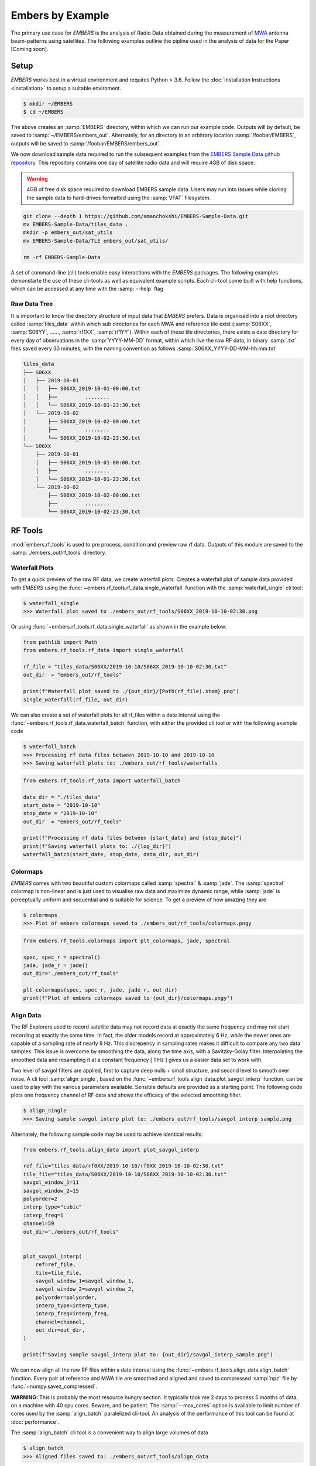 
===================
 Embers by Example
===================

The primary use case for *EMBERS* is the analysis of Radio Data obtained during the measurement of `MWA <https://www.mwatelescope.org/>`_ antenna beam-patterns
using satellites. The following examples outline the pipline used in the analysis of data for the Paper [Coming soon].

Setup
-----
*EMBERS* works best in a virtual environment and requires Python > 3.6. Follow the :doc:`Installation Instructions <installation>` to setup a suitable enviroment.

.. code-block:: console

    $ mkdir ~/EMBERS
    $ cd ~/EMBERS

The above creates an :samp:`EMBERS` directory, within which we can run our example code. Outputs will by default, be saved to :samp:`~/EMBERS/embers_out`.
Alternately, for an directory in an arbitrary location :samp:`/foobar/EMBERS`, outputs will be saved to :samp:`/foobar/EMBERS/embers_out`.

We now download sample data required to run the subsequent examples from the `EMBERS Sample Data github repository <https://github.com/amanchokshi/EMBERS-Sample-Data>`_.
This repository contains one day of satellite radio data and will require 4GB of disk space.

.. warning::
    4GB of free disk space required to download EMBERS sample data. Users may run into issues while cloning the sample data to hard-drives formatted
    using the :samp:`VFAT` filesystem.

.. code-block:: console

    git clone --depth 1 https://github.com/amanchokshi/EMBERS-Sample-Data.git
    mv EMBERS-Sample-Data/tiles_data .
    mkdir -p embers_out/sat_utils
    mv EMBERS-Sample-Data/TLE embers_out/sat_utils/

    rm -rf EMBERS-Sample-Data


A set of command-line (cli) tools enable easy interactions with the *EMBERS* packages. The following examples demonstarte the use of these cli-tools as well as
equivalent example scripts. Each cli-tool come built with help functions, which can be accessed at any time with the :samp:`--help` flag


Raw Data Tree
^^^^^^^^^^^^^
It is important to know the directory structure of input data that *EMBERS* prefers. Data is organised into a root directory called :samp:`tiles_data` within which
sub directories for each MWA and reference tile exist (:samp:`S06XX`, :samp:`S06YY`, ......, :samp:`rf1XX`, :samp:`rf1YY`). Within each of these tile directories,
there exists a date directory for every day of observations in the :samp:`YYYY-MM-DD` format, within which live the raw RF data, in binary :samp:`.txt` files
saved every 30 minutes, with the naming convention as follows :samp:`S06XX_YYYY-DD-MM-hh:mm.txt`

.. code-block:: console

    tiles_data
    ├── S06XX
    │   ├── 2019-10-01
    │   │   ├── S06XX_2019-10-01-00:00.txt
    │   │   ├──         ........
    │   │   └── S06XX_2019-10-01-23:30.txt
    │   └── 2019-10-02
    │       ├── S06XX_2019-10-02-00:00.txt
    │       ├──         ........
    │       └── S06XX_2019-10-02-23:30.txt
    └── S06XX
        ├── 2019-10-01
        │   ├── S06XX_2019-10-01-00:00.txt
        │   ├──         ........
        │   └── S06XX_2019-10-01-23:30.txt
        └── 2019-10-02
            ├── S06XX_2019-10-02-00:00.txt
            ├──         ........
            └── S06XX_2019-10-02-23:30.txt

RF Tools
--------

:mod:`embers.rf_tools` is used to pre process, condition and preview raw rf data. Outputs of this module are saved to the :samp:`./embers_out/rf_tools` directory.

Waterfall Plots
^^^^^^^^^^^^^^^
To get a quick preview of the raw RF data, we create waterfall plots. Creates a waterfall plot of sample data provided with *EMBERS* using
the :func:`~embers.rf_tools.rf_data.single_waterfall` function with the :samp:`waterfall_single` cli tool:

.. code-block:: console

    $ waterfall_single
    >>> Waterfall plot saved to ./embers_out/rf_tools/S06XX_2019-10-10-02:30.png

Or using :func:`~embers.rf_tools.rf_data.single_waterfall` as shown in the example below:

.. code-block:: python

    from pathlib import Path
    from embers.rf_tools.rf_data import single_waterfall

    rf_file = "tiles_data/S06XX/2019-10-10/S06XX_2019-10-10-02:30.txt"
    out_dir  = "embers_out/rf_tools"

    print(f"Waterfall plot saved to ./{out_dir}/{Path(rf_file).stem}.png")
    single_waterfall(rf_file, out_dir)


.. image:: _static/imgs/waterfall_sample.png
    :width: 100%
    :alt: Waterfall Plot

We can also create a set of waterfall plots for all rf_files within a date interval using the :func:`~embers.rf_tools.rf_data.waterfall_batch` function, with
either the provided cli tool or with the following example code

.. code-block:: console

    $ waterfall_batch
    >>> Processing rf data files between 2019-10-10 and 2019-10-10
    >>> Saving waterfall plots to: ./embers_out/rf_tools/waterfalls


.. code-block:: python

    from embers.rf_tools.rf_data import waterfall_batch

    data_dir = "./tiles_data"
    start_date = "2019-10-10"
    stop_date = "2019-10-10"
    out_dir  = "embers_out/rf_tools"

    print(f"Processing rf data files between {start_date} and {stop_date}")
    print(f"Saving waterfall plots to: ./{log_dir}")
    waterfall_batch(start_date, stop_date, data_dir, out_dir)


Colormaps
^^^^^^^^^
*EMBERS* comes with two beautiful custom colormaps called :samp:`spectral` & :samp:`jade`. The :samp:`spectral` colormap is non-linear and is just used to
visualise raw data and maximize dynamic range, while :samp:`jade` is perceptually uniform and sequential and is suitable for science.
To get a preview of how amazing they are

.. code-block:: console

    $ colormaps
    >>> Plot of embers colormaps saved to ./embers_out/rf_tools/colormaps.pngy

.. code-block:: python

    from embers.rf_tools.colormaps import plt_colormaps, jade, spectral

    spec, spec_r = spectral()
    jade, jade_r = jade()
    out_dir="./embers_out/rf_tools"

    plt_colormaps(spec, spec_r, jade, jade_r, out_dir)
    print(f"Plot of embers colormaps saved to {out_dir}/colormaps.pngy")

.. image:: _static/imgs/colormaps.png
    :width: 100%
    :alt: EMBERS custom colormaps


Align Data
^^^^^^^^^^

The RF Explorers used to record satellite data may not record data at exactly the same frequency and may not start recording at exactly the same time.
In fact, the older models record at approximately 6 Hz, while the newer ones are capable of a sampling rate of nearly 9 Hz. This discrepency in sampling
rates makes it difficult to compare any two data samples. This issue is overcome by smoothing the data, along the time axis, with a Savitzky-Golay filter.
Interpolating the smoothed data and resampling it at a constant frequency [ 1 Hz ] gives us a easier data set to work with.

Two level of savgol filters are applied, first to capture deep nulls + small structure, and second level to smooth over noise. A cli tool :samp:`align_single`,
based on the :func:`~embers.rf_tools.align_data.plot_savgol_interp` function,
can be used to play with the various parameters available. Sensible defaults are provided as a starting point. The following code plots one frequency channel of
RF data and shows the efficacy of the selected smoothing filter.

.. code-block:: console

    $ align_single
    >>> Saving sample savgol_interp plot to: ./embers_out/rf_tools/savgol_interp_sample.png


Alternately, the following sample code may be used to achieve identical results:

.. code-block:: python

    from embers.rf_tools.align_data import plot_savgol_interp

    ref_file="tiles_data/rf0XX/2019-10-10/rf0XX_2019-10-10-02:30.txt"
    tile_file="tiles_data/S06XX/2019-10-10/S06XX_2019-10-10-02:30.txt"
    savgol_window_1=11
    savgol_window_2=15
    polyorder=2
    interp_type="cubic"
    interp_freq=1
    channel=59
    out_dir="./embers_out/rf_tools"


    plot_savgol_interp(
        ref=ref_file,
        tile=tile_file,
        savgol_window_1=savgol_window_1,
        savgol_window_2=savgol_window_2,
        polyorder=polyorder,
        interp_type=interp_type,
        interp_freq=interp_freq,
        channel=channel,
        out_dir=out_dir,
    )

    print(f"Saving sample savgol_interp plot to: {out_dir}/savgol_interp_sample.png")


.. image:: _static/imgs/align_data.png
    :width: 100%
    :alt: EMBERS custom colormaps

We can now align all the raw RF files within a date interval using the :func:`~embers.rf_tools.align_data.align_batch` function. Every pair of reference and
MWA tile are smoothed and aligned and saved to compressed :samp:`npz` file by :func:`~numpy.savez_compressed`.

**WARNING:** This is probably the most resource hungry section. It typically took me 2 days to process 5 months of data, on a machine with 40 cpu cores. Beware, and be patient.
The :samp:`--max_cores` option is available to limit number of cores used by the :samp:`align_batch` paralelized cli-tool. An analysis of the performance of this
tool can be found at :doc:`performance`. 

The :samp:`align_batch` cli tool is a convenient way to align large volumes of data

.. code-block:: console

    $ align_batch
    >>> Aligned files saved to: ./embers_out/rf_tools/align_data


Alternately, the following sample code may be used to achieve identical results:

.. code-block:: python

    from embers.rf_tools.align_data import align_batch

    start_date="2019-10-10"
    stop_date="2019-10-10"
    savgol_window_1=11
    savgol_window_2=15
    polyorder=2
    interp_type="cubic"
    interp_freq=1
    data_dir = "./tiles_data"
    out_dir="./embers_out/rf_tools"


    align_batch(
        start_date=start_date,
        stop_date=stop_date,
        savgol_window_1=savgol_window_1,
        savgol_window_2=savgol_window_2,
        polyorder=polyorder,
        interp_type=interp_type,
        interp_freq=interp_freq,
        data_dir=data_dir,
        out_dir=out_dir,
    )
    print(f"Aligned files saved to: {out_dir}")


Sat Utils
---------
:mod:`embers.sat_utils` is used to compute various satellite orbital parameters. Outputs of this module are saved to the :samp:`./embers_out/sat_utils` directory.

Ephemeris data of satellites active in the 137 - 139 MHz frequency window are available at `Space-Track.org <https://www.space-track.org/>`_ in the form of
TLE files, which can be downloaded. The satellites used in this analysis are the ORBCOMM communication satellites and the NOAA & METEOR weather satellites.

Download Ephemeris
^^^^^^^^^^^^^^^^^^
.. warning::
    To download TLEs from `Space-Track.org <https://www.space-track.org/>`_,
    make an account and obtain login credentials.

Once valid login credentials have been obtained, download tle files with the :func:`~embers.sat_utils.sat_list.download_tle` using the following cli tool

.. code-block:: console

    $ download_tle --start_date=YYYY-MM-DD --stop_date=YYYY-MM-DD --st_ident=** --st_pass=**
    >>> TLE files saved to ./embers_out/sat_utils/TLE

or with the following example script

.. code-block:: python

    from embers.sat_utils.sat_list import download_tle, norad_ids


    start_date = "2019-10-01"
    stop_date = "2019-10-10"
    out_dir = "./embers_out/sat_utils/TLE"
    n_ids = norad_ids()

    # Make account on space-track.org and enter credentials below
    st_ident = "test@user.com"
    st_pass = "*******"

    download_tle(
        start_date,
        stop_date,
        n_ids,
        st_ident=st_ident,
        st_pass=st_pass,
        out_dir=out_dir,
    )

    print(f"TLE files saved to {out_dir}")



Satellite ephemeris
^^^^^^^^^^^^^^^^^^^
The downloaded TLE files must be parsed and analysed before they make any sense. A python package called :samp:`skyfield` and it's
:class:`~skyfield.sgp4lib.EarthSatellite` class were invaluable for this, enabling
the computation of satellites trajectories over a geographical location (MWA telescope). Sample TLE data can be analysed and a sky coverage plot created with
the :func:`~embers.sat_utils.sat_ephemeris.save_ephem` with either the following cli tool or the equivalent sample code.


.. code-block:: console

    $ ephem_single
    >>> Saved sky coverage plot of satellite [25417] to ./embers_out/sat_utils/ephem_plots/25417.png
    >>> Saved ephemeris of satellite [25417] to ./embers_out/sat_utils/ephem_data/25417.npz


.. code-block:: python

    from pathlib import Path
    from embers.sat_utils.sat_ephemeris import save_ephem

    sat="25417"
    tle_dir="./embers_out/sat_utils/TLE"
    cadence = 4
    location = (-26.703319, 116.670815, 337.83)
    out_dir = "./embers_out/sat_utils/"

    status = save_ephem(sat_name, tle_dir, cadence, location, out_dir)
    print(status)


.. image:: _static/imgs/ephem_single.png
    :width: 100%
    :alt: EMBERS custom colormaps

Analysing a batch of TLE files is achieved with the :func:`~embers.sat_utils.sat_ephemeris.ephem_batch` function, which converts the TLE files downloaded with
:samp:`download_tle` into satellite ephemeris data: rise time, set time, alt/az arrays at a given time cadence. This is saved to a npz file which will be used
to plot the satellite sky coverage over the geographic location supplied. It can be used with the following cli tool

The :samp:`--max_cores` option is available to limit number of cores used by the :samp:`ephem_batch` paralelized cli-tool below.

.. code-block:: console

    $ ephem_batch
    >>> Saving logs to ./embers_out/sat_utils/ephem_data
    >>> Saving sky coverage plots to ./embers_out/sat_utils/ephem_plots
    >>> Saving ephemeris of satellites to ./embers_out/sat_utils/ephem_data


or with the equivalent example script

.. code-block:: python

    from embers.sat_utils.sat_ephemeris import ephem_batch

    cadence = 4
    out_dir = "./embers_out/sat_utils/"
    tle_dir = "./embers_out/sat_utils/TLE"
    location = (-26.703319, 116.670815, 337.83)

    ephem_batch(tle_dir, cadence, location, out_dir)



Chronological ephemeris
^^^^^^^^^^^^^^^^^^^^^^^
Collate ephemeris data generated above by :samp:`ephem_single` or :samp:`ephem_batch` for multiple satellites and determine all satellites present in each
30 minute observation and what their trajectories at the geographic location. The :func:`~embers.sat_utils.chrono_ephem.save_chrono_ephem` function saves
chronological ephemeris data to json files in :samp:`./embers_out/sat_utils/ephem_chrono`.

Use the following cli tool to collate satellite data

.. code-block:: console

    $ ephem_chrono
    >>> Saving chronological Ephem files to: ./embers_out/sat_utils/ephem_chrono
    >>> Grab a coffee, this may take more than a couple of minutes!

or the equivalent sample script

.. code-block:: python

    from embers.sat_utils.chrono_ephem import save_chrono_ephem

    time_zone = "Australia/Perth"
    start_date = "2019-10-10"
    stop_date = "2019-10-10"
    interp_type = "cubic"
    interp_freq = 1
    ephem_dir = "./embers_out/sat_utils/ephem_data"
    out_dir = "./embers_out/sat_utils/ephem_chrono"

    save_chrono_ephem(
        time_zone,
        start_date,
        stop_date,
        interp_type,
        interp_freq,
        ephem_dir,
        out_dir,
    )

Satellite Channels
^^^^^^^^^^^^^^^^^^
As access to the ORBCOMM interface box is not readily available, the channels in which each satellite transimits can be determined with a careful analysis of the
RF data and satellite ephemeris. We use reference data to detect satellite channels because it has the best SNR. Pairing a reference RF data file, with it's
corresponding chrono_ephem.json file gives us the satellite expected within each 30 minute observation. Looping over the satellites in the chrono_ephem files,
we identify the temporal region of the rf data where we expect to see its signal. We now use a series of thresholding criteria to help identify the most
probable channel. The following thresholds were used to identify the correct channel:

Noise threshold
...............
A Noise floor of the RF data array is determined by using a standard deviation (σ) -threshold. We define a satellite theshold called :samp:`s`. If a channel of
the RF data array has power exceeding :samp:`s•σ`, it is masked out. By default, σ=1, which means that any channel with power exceeding one std above the median
power are excluded. The median power of the remaining data is called :samp:`μ_noise`. The median absolute deviation (MAD) of the remaining data is called
:samp:`σ_noise`. We now defile a noise floor of the RF data array, based on a noise theshold denoted by :samp:`n`, which defaults to 3.

:samp:`noise floor` = :samp:`μ_noise` + :samp:`n•σ_noise`

Now, any power in the RF data array, exceeding the :samp:`noise floor` is a satellite candidate.

Power threshold
...............
We also expect the peak power of a satellite signal to exceed a certain theshold. By default this is set to :samp:`5 dB` above the :samp:`noise floor`.


Window Occupancy
................
Satellite ephemeris data tells us when we expect to see a satellite in the sky, at a given geographic location. We use this to define a temporal window within
the RF data array, and search for the satellite within it. We look for RF signals, above the :samp:`noise floor`, which occupy more than a given fraction of the
window, and less than 100%. By default the :samp:`window occupancy` is defined as follows, but the lower limit may be changed

:samp:`0.8` ≤ :samp:`window occupancy` ≤ :samp:`1.0`

The analysis discusses above is implemented with the :func:`~embers.sat_utils.sat_channels.batch_window_map` function. Satellite channels can be identified with
the :samp:`sat_channels` cli tool:

The :samp:`--max_cores` option is available to limit number of cores used by the :samp:`sat_channels` paralelized cli-tool below.

.. code-block:: console

    $ sat_channels
    >>> Window channel maps will be saved to: ./embers_out/sat_utils/sat_channels

or the sample script below:

.. code-block:: python

    from embers.sat_utils.sat_channels import batch_window_map

    start_date = "2019-10-10"
    stop_date = "2019-10-10"
    ali_dir = "./embers_out/rf_tools/align_data"
    chrono_dir = "./embers_out/sat_utils/ephem_chrono"
    sat_thresh = 1
    noi_thresh = 3
    pow_thresh = 15
    occ_thresh = 0.80
    out_dir = "./embers_out/sat_utils/sat_channels"
    plots = True

    batch_window_map(
        start_date,
        stop_date,
        ali_dir,
        chrono_dir,
        sat_thresh,
        noi_thresh,
        pow_thresh,
        occ_thresh,
        out_dir,
        plots=plots,
    )


In the following waterfall plots, the horizontal highlighted band represents the temporal window, while the vertical highlighted channels represent possible
identified channels. The green vertical channel represents the most probable channel.

.. image:: _static/imgs/41183_waterfall_47.png
    :width: 49%

.. image:: _static/imgs/44387_waterfall_60.png
    :width: 49%

The plots below represent the power in the selected channel, with various thresholds displayed

.. image:: _static/imgs/41183_channel_47_0.89.png
    :width: 49%

.. image:: _static/imgs/44387_channel_60_0.82.png
    :width: 49%

Finally, an ephemeris plot of the trajectories of the two satellites identified

.. image:: _static/imgs/2019-10-01-15:00_ephemeris.png
    :width: 100%


MWA Utils
---------
:mod:`embers.mwa_utils` is used to download and metadata of the `MWA Telescope <http://www.mwatelescope.org/>`_ and compute FEE beam models. Outputs of this
module are saved to :samp:`./embers_out/mwa_utils`. The MWA telescope is electronically pointed using delay-line beam-formers. Metadata regarding the pointing
of the telescope at various times and the health of dipoles that make up the MWA tiles can be obtained from metadata created by the telescope.

MWA Pointings
^^^^^^^^^^^^^
Download MWA metadata and determine the pointings of the telescope during each 30 minute rf observation. Before we download the metadata, we have a couple of
hoops to jump through.

MWA metadata is downloaded in json format, from website. Each webpage can contain a maximum of 200 entries. We need to visit
`ws.mwatelescope.org/metadata/find <http://ws.mwatelescope.org/metadata/find>`_ and determine the number of pages required to download all metadata
within a date interval.

On the site, enter the start and stop date, change the page size to 200 and click search. Note down the number of pages returned by the search.

.. image:: _static/imgs/metadata-1.jpg
    :width: 100%

.. image:: _static/imgs/metadata-2.jpg
    :width: 100%

We now know that we need to download 74 pages of metadata, which can be done using the :func:`~embers.mwa_utils.mwa_pointings.mwa_point_meta` function with
either the following cli tool or the sample script

.. code-block:: console

    $ mwa_pointings
    >>> Downloading MWA metadata
    >>> Due to download limits, this will take a while
    >>> ETA: Approximately 0H:01M
    >>> MWA tile pointing data saved to ./embers_out/mwa_utils

.. code-block:: python

    from embers.mwa_utils.mwa_pointings import mwa_point_meta

    start_date = "2019-10-09"
    stop_date = "2019-10-11"
    num_pages = 4
    time_thresh = 1
    time_zone = "Australia/Perth"
    rf_dir = "./tiles_data"
    out_dir = "./embers_out/mwa_utils"

    mwa_point_meta(
        start_date, stop_date, num_pages, time_thresh, time_zone, rf_dir, out_dir
    )
    print(f"MWA tile pointing data saved to {out_dir}")

This process can take up to a couple of hours due to network limits on frequency of downloads from the MWA servers. A file called obs_pointing.json will be created which
contains all 30 minute observations with more than a 60% majority of time at a single pointing. A histogram showing maximum theoretical integration times per
pointing is created. This limit is often not achieved due to pointings changing during 30 minute observations and equipment malfunctions. By checking to see if
corresponding RF raw data files exist for given observation times, a plot of actual integration time for each tile is generated.

The following plots contain data from ~6 months between 2019-09-12 and 2020-03-16.

.. image:: _static/imgs/pointing_integration.png
   :width: 100%

.. image:: _static/imgs/tiles_pointing_integration.png
   :width: 100%


MWA Dipoles
^^^^^^^^^^^
MWA metadata can also tell us if dipoles in the tiles which have been used are not functional. We can check this using the
:func:`~embers.mwa_utils.mwa_dipoles.mwa_flagged_dipoles` function with the following cli tool or example script

.. code-block:: console

    $ mwa_dipoles
    >>> Downloading MWA metafits files
    >>> Due to download limits, this will take a while
    >>> ETA: Approximately 0H:06M
    >>> MWA dipole flagging data saved to ./embers_out/mwa_utils

.. code-block:: python

    from embers.mwa_utils.mwa_dipoles import mwa_flagged_dipoles

    num_files = 14
    out_dir = "./embers_out/mwa_utils"

    mwa_flagged_dipoles(num_files, out_dir)
    print(f"MWA dipole flagging data saved to {out_dir}")


.. image:: _static/imgs/flagged_dipoles.png
    :width: 100%

The above figure show us that tile :samp:`S33YY` had its 9th dipole flagged for most of the duration of the observational period.

MWA FEE
^^^^^^^
MWA Fully Embedded Element (FEE) beam models represent the cutting edge of simulated MWA beam models. We generate MWA FEE model healpix maps at the given nside
using the `MWA Primay Beam <https://github.com/MWATelescope/mwa_pb>`_ GitHub repository and the :func:`~embers.mwa_utils.mwa_fee.mwa_fee_model` function, with
the following :samp:`mwa_fee` cli tool of example script

.. code-block:: console

    $ mwa_fee
    >>> MWA_FEE maps saved to: ./embers_out/mwa_utils


.. code-block:: python

    from embers.mwa_utils.mwa_fee import mwa_fee_model

    # Healpix nside
    nside = 32

    # List of MWA pointings at which to evaluate the beam
    pts = "0, 2, 4, 41"
    pointings = [int(item) for item in pts.split(',')]

    # List of flagged dipoles with indices from 1 to 32
    # 1-16 are dipoles of XX pol while 17-32 are for YY
    # 0 == No flagged dipoles
    fgs = "0"
    flags = [int(item) for item in _args.flags.split(',') if not "0"]

    out_dir = "./embers_out/mwa_utils"

    mwa_fee_model(out_dir, nside, pointings, flags)
    print(f"MWA_FEE maps saved to: {out_dir}")


.. image:: _static/imgs/mwa_fee_beam_0_XX.png
    :width: 24%

.. image:: _static/imgs/mwa_fee_beam_2_XX.png
    :width: 24%

.. image:: _static/imgs/mwa_fee_beam_4_XX.png
    :width: 24%

.. image:: _static/imgs/mwa_fee_beam_41_XX.png
    :width: 24%

.. image:: _static/imgs/mwa_fee_beam_0_YY.png
    :width: 24%

.. image:: _static/imgs/mwa_fee_beam_2_YY.png
    :width: 24%

.. image:: _static/imgs/mwa_fee_beam_4_YY.png
    :width: 24%

.. image:: _static/imgs/mwa_fee_beam_41_YY.png
    :width: 24%

Tile Maps
---------
There be magic here. We can finally make beam maps of the MWA tiles!

:mod:`embers.tile_maps` is used to create tile maps by aggregating satellite data. Outputs of this module are saved to :samp:`./embers_out/tile_maps`

Ref Models
^^^^^^^^^^
Convert FEKO models on the reference antennas into usable healpix maps using the :func:`~embers.tile_maps.ref_fee_healpix.ref_healpix_save` function.
These maps will later be used to remove effects introduced by satellite beam shapes. Use the :samp:`ref_models` cli tool or the following sample code.

.. code-block:: console

    $ ref_models
    >>> Reference models saved to: ./embers_out/tile_maps/ref_models


.. code-block:: python

    from embers.tile_maps.ref_fee_healpix import ref_healpix_save

    nside = 32
    out_dir = "./embers_out/tile_maps/ref_models"

    ref_healpix_save(_nside, _out_dir)

.. image:: _static/imgs/reproject_dipole_models.png
   :width: 100%


RFE Calibration
^^^^^^^^^^^^^^^
Calibrate non-linear gains of RF Explorers at high powers by comparing satellite rf data to corresponding slices of the MWA FEE model.

It was observed that the RF explorers enter a non-linear gain regime at high input powers, leading to a deficit in recorded power. In this
section we aim to solve for a global gain calibration solution which can be applied to all data recorded by the RF Explorers, recovering the
missing power. This non-linear effects were only observed for RF Explorers connected to the MWA tiles and not the reference antennas.

To first order, we presume that the FEE models of the MWA beam are a good representation of reality. The RF explorers were set to be sensitive to
power in the range of -120 dBm to +5 dBm. We observe a "flattening" of the RF Explorer response when powers exceed -50 dBm. To characterise this
we compute a MWA beam slice, for every satellite pass, using eq (1) from the paper.

:samp:`MWA` = (:samp:`tile`/:samp:`ref`)•:samp:`ref_fee`

The MWA beam profile is the ratio of tile and reference power, multiplied by the reference FEE model. The MWA beam profile is then scaled back down
to the power of the original tile data, using a single multiplicative gain factor, determined using a chi-squared minimization. We now compare the
scaled mwa slice to a corresponding slice of the MWA FEE beam model. This tells us where there is missing power. We record the observed power and
the residual power between the scaled MWA slice and the FEE model. By repeatings this process for all satellite passes observed, we build up a
distribution of residual power, which can be fit by a low order polymonial. This polynomial is the global calibration solution of the non-linear
RF Explorer gain, which can be applied to data in the next step.

Determine the RF Explorer gain calibration solution using the :func:`~embers.tile_maps.tile_maps.rfe_batch_cali` function with the :samp:`rfe_calibration`
cli tool or the following sample script

The :samp:`--max_cores` option is available to limit number of cores used by the :samp:`rfe_calibration` paralelized cli-tool below.

.. code-block:: console

    $ rfe_calibration
    >>> RF Explorer calibration files saved to: ./embers_out/tile_maps/rfe_calibration

.. code-block:: python

    from embers.tile_maps.tile_maps import rfe_batch_cali

    start_date="2019-10-10"
    stop_date="2019-10-10"

    # Power at which RFE gain variations begin
    start_gain = -50

    # Power at which RFE gain variations saturate
    stop_gain = -30

    # σ threshold to detect sats in the computation of rf data noise_floor
    sat_thresh = 1

    # noise threshold: multiples of mad
    noi_thresh = 3

    # Peak power which must be exceeded for satellite pass to be considered
    pow_thresh = 5

    # Path to reference feko model
    ref_model = "embers_out/tile_maps/ref_models/ref_dipole_models.npz"

    # Path to MWA FEE model
    fee_map = "embers_out/mwa_utils/mwa_fee/mwa_fee_beam.npz"

    # Healpix Nside
    nside = 32

    # Path to obs_pointings.json
    obs_point_json = "embers_out/mwa_utils/obs_pointings.json"

    # Directory where aligned rf data lives
    align_dir = "embers_out/rf_tools/align_data"

    # Directory where Chronological satellite ephemeris data lives
    chrono_dir = "embers_out/sat_utils/ephem_chrono"

    # Directory where satellite frequency channel maps are saved
    chan_map_dir = "embers_out/sat_utils/sat_channels/window_maps"

    # Directory where RF Explorer calibration data will be saved
    out_dir = "./embers_out/tile_maps/rfe_calibration"

    rfe_batch_cali(
        start_date,
        stop_date,
        start_gain,
        stop_gain,
        sat_thresh,
        noi_thresh,
        pow_thresh,
        ref_model,
        fee_map,
        nside,
        obs_point_json,
        align_dir,
        chrono_dir,
        chan_map_dir,
        out_dir,
    )

The following plot represents RF Explorer gain calibration using 6 months of data

.. image:: _static/imgs/rfe_gain_fit.png
   :width: 100%

Tile Maps
^^^^^^^^^
Batch process satellite RF data to create MWA beam maps and intermediate plots.

As in the previous section, satellite data is gridded onto a healpix map based on ephemeris trajectories in the sky. The data from the MWA tiles is corrected
using the RF Explorer gain calibration solution formed in the perevious section. A couple of different types of data products are created using the
:func:`~embers.tile_maps.tile_maps.tile_maps_batch` with the :samp:`tile_maps` cli tool or the following sample script

The :samp:`--max_cores` option is available to limit number of cores used by the :samp:`tile_maps` paralelized cli-tool below.

.. code-block:: console

    $ tile_maps --start_date=2019-10-10 --stop_date=2019-10-10 --plots=True
    >>> MWA tile map files saved to: ./embers_out/tile_maps/tile_maps

.. code-block:: python

    from embers.tile_maps.tile_maps import tile_maps_batch

    start_date="2019-10-10"
    stop_date="2019-10-10"

    # σ threshold to detect sats in the computation of rf data noise_floor
    sat_thresh = 1

    # noise threshold: multiples of mad
    noi_thresh = 3

    # Peak power which must be exceeded for satellite pass to be considered
    pow_thresh = 5

    # Path to reference feko model
    ref_model = "embers_out/tile_maps/ref_models/ref_dipole_models.npz"

    # Path to MWA FEE model
    fee_map = "embers_out/mwa_utils/mwa_fee/mwa_fee_beam.npz"

    # Path to RF Explorer gain calibration solution
    rfe_cali = "embers_out/tile_maps/rfe_calibration/rfe_gain_fit.npy"

    # Healpix Nside
    nside = 32

    # Path to obs_pointings.json
    obs_point_json = "embers_out/mwa_utils/obs_pointings.json"

    # Directory where aligned rf data lives
    align_dir = "embers_out/rf_tools/align_data"

    # Directory where Chronological satellite ephemeris data lives
    chrono_dir = "embers_out/sat_utils/ephem_chrono"

    # Directory where satellite frequency channel maps are saved
    chan_map_dir = "embers_out/sat_utils/sat_channels/window_maps"

    # Directory where RF Explorer calibration data will be saved
    out_dir = "./embers_out/tile_maps/rfe_calibration"

    # If True, create a zillion diagnostic plots at the project_tile_healpix stage
    plots = True

    # Turn RFE calibration on or off. Default=True.
    rfe_cali_bool = True

    tile_maps_batch(
        start_date,
        stop_date,
        sat_thresh,
        noi_thresh,
        pow_thresh,
        ref_model,
        fee_map,
        rfe_cali,
        nside,
        obs_point_json,
        align_dir,
        chrono_dir,
        chan_map_dir,
        out_dir,
        plots,
        rfe_cali_bool,
    )

Tile Maps Raw
.............
For each satellite pass recorded by the MWA tiles and reference antennas, apply equation (1) from the beam paper to remove
satellite beam effect and calculate a resultant cross-sectional slice of the MWA beam. Using satellite ephemeris data, project
this beam slice onto a healpix map. This function also applies RFE gain correction using the gain solution created by
:func:`~embers.tile_maps.tile_maps.rfe_collate_cali`. The resulting healpix map is saved to a :samp:`.npz` file in
with the data structured in nested dictionaries, which have the following structure.

.. code-block:: console

    map*.npz
    ├── mwa_map
    │   └── pointings
    │       └── satellites
    │           └── healpix maps
    ├── ref_map
    │   └── pointings
    │       └── satellites
    │           └── healpix maps
    ├── tile_map
    │   └── pointings
    │       └── satellites
    │           └── healpix maps
    └── time_map
        └── pointings
            └── satellites
                └── healpix maps

The highest level dictionary contains normalized mwa, reference, tile and time maps. Within each of these, there are dictionaries
for each of the telescope pointings:0, 2, 4, 41. Within which there are dictionaries for each satellite norad ID, which contain
a healpix map of data from one satellite, in one pointing. This structure may seem complicated, but is very useful for diagnostic
purposes, and determining where errors in the final tile maps come from. The time maps contain the times of every data point added
to the above maps.

Sat Plots
.........
Using the raw tile maps generated above, we can plot sky coverage maps for each of the 72 satellites used. This proccess was extremely useful in showing us
that most of the 72 selected satellites are out of the frequnecy window of this experiment. This is seen by extremely sparce sky coverage for satellite data
collected over the course of 6 months, which strongly suggests that the few passes identifies in these sparce satellite maps must be misidentifications
at the :samp:`satellite channels` stage of processing. We use these maps to select 18 good satellites which have excellent sky coverage.

.. image:: _static/imgs/25984_0_passes.png
   :width: 32%

.. image:: _static/imgs/40086_0_passes.png
   :width: 32%

.. image:: _static/imgs/44387_0_passes.png
   :width: 32%

For further processing, we restrict our maps to data from the 18 good satellite, which significantly improves the quality of the beam maps by excluding spurious
misidentified signals.

We also plot profiles of each satellite pass to see how effective the RF Explorer gain calibration is and also implement a p-value goodness of fit test, which
is used to filter out the last couple of bad signals which have persisted. This filter is set to a very conservative value, only rejecting satellite passes which
are completely different from corresponding slices of the MWA FEE beam.

.. image:: _static/imgs/2019-10-02-16:00_41189_52_channel.png
   :width: 49%

.. image:: _static/imgs/2019-10-03-10:00_41187_25_channel.png
   :width: 49%

.. image:: _static/imgs/2019-10-02-16:00_41189.png
   :width: 49%

.. image:: _static/imgs/2019-10-03-10:00_41187.png
   :width: 49%

The upper two pannels show the tile and reference RF power profiles for two satellite passes. The latter two panels display the raw tile data in green, with the
blue data indicating RF gain corrected tile data. The crimson data is a corresponding slice of the MWA FEE model, and shows good agreement with the corrected (blue)
tile data.

Tile Maps Clean
...............
We now form clean MWA beam maps at all four pointings (0, 2, 4, 41), using the 18 good satellites. The first row of images are MWA beam maps, the
second row are satellite pass counts in each pixel while the third row are errors on each pixel.

.. image:: _static/imgs/S07XX_rf0XX_0_clean_map.png
    :width: 24%

.. image:: _static/imgs/S07XX_rf0XX_2_clean_map.png
    :width: 24%

.. image:: _static/imgs/S07XX_rf0XX_4_clean_map.png
    :width: 24%

.. image:: _static/imgs/S07XX_rf0XX_41_clean_map.png
    :width: 24%

.. image:: _static/imgs/S07XX_rf0XX_0_clean_map_counts.png
    :width: 24%

.. image:: _static/imgs/S07XX_rf0XX_2_clean_map_counts.png
    :width: 24%

.. image:: _static/imgs/S07XX_rf0XX_4_clean_map_counts.png
    :width: 24%

.. image:: _static/imgs/S07XX_rf0XX_41_clean_map_counts.png
    :width: 24%

.. image:: _static/imgs/S07XX_rf0XX_0_clean_map_errors.png
    :width: 24%

.. image:: _static/imgs/S07XX_rf0XX_2_clean_map_errors.png
    :width: 24%

.. image:: _static/imgs/S07XX_rf0XX_4_clean_map_errors.png
    :width: 24%

.. image:: _static/imgs/S07XX_rf0XX_41_clean_map_errors.png
    :width: 24%

Null Test
^^^^^^^^^
The two reference antennas provide the ability to perform a null test, in which we compare the performance of each refrerence antenna against each other using
the :func:`~embers.tile_maps.null_test.null_test` function. This can be achieved using the :samp:`null_test` cli tool or the following sample script

.. code-block:: console

    $ null_test
    >>> Null tests saved to embers_out/tile_maps/null_test

.. code-block:: python

    from embers.tile_maps.null_test import null_test

    # Healpix Nside
    nside = 32

    # Maximum zenith angle upto which to perform the null test
    za_max = 90

    # Reference feko healpix model created by embers.tile_maps.ref_fee_healpix
    ref_model = "embers_out/tile_maps/ref_models/ref_dipole_models.npz"

    # Directory with tile_maps_raw, created by embers.tile_maps.tile_maps.project_tile_healpix
    map_dir = "embers_out/tile_maps/tile_maps/tile_maps_raw"

    # Dir where null tests will be saved
    out_dir = "./embers_out/tile_maps/null_test"

    null_test(
        nside,
        za_max,
        ref_model,
        map_dir,
        out_dir
    )


The first two rows represent slices of the measured reference beam pattern, compared to the FEKO reference beam model. The last row compares corresponding
slices of two reference maps against each other.

.. image:: _static/imgs/null_test.jpg
   :width: 100%

Compare Beams
^^^^^^^^^^^^^
Compare measured MWA beam maps created above, with MWA FEE models using the :func:`~embers.tile_maps.compare_beams.batch_compare_beam` function with the
:samp:`compare_beams` cli tool or the following sample script

The :samp:`--max_cores` option is available to limit number of cores used by the :samp:`compare_beams` paralelized cli-tool below.

.. code-block:: console

    $ compare_beams
    >>> Beam comparison plots saved to: ./embers_out/tile_maps/compare_beams

.. code-block:: python

    from embers.tile_maps.compare_beams import batch_compare_beam

    # Healpix Nside
    nside=32

    # MWA FEE healpix model created by embers.mwa_utils.mwa_fee
    fee_map = "embers_out/mwa_utils/mwa_fee/mwa_fee_beam.npz"

    # Directory with tile_maps_clean, created by embers.tile_maps.tile_maps.mwa_clean_maps
    map_dir = "embers_out/tile_maps/tile_maps/tile_maps_clean"

    # Dir where beam comparison plots will be saved
    out_dir = "./embers_out/tile_maps/compare_beams"

    batch_compare_beam(
        nside,
        fee_map,
        map_dir,
        out_dir
    )

.. image:: _static/imgs/S07XX_rf0XX_0_beam_slices.png
   :width: 49%

.. image:: _static/imgs/S07XX_rf0XX_2_beam_slices.png
   :width: 49%

.. image:: _static/imgs/S07XX_rf0XX_4_beam_slices.png
   :width: 49%

.. image:: _static/imgs/S07XX_rf0XX_41_beam_slices.png
   :width: 49%


Testing EMBERS
--------------
EMBERS comes with a set of automated tests which can be run. To do this, install EMBERS from the github repository, install the necessary python dependancies
and follow the installations below.

.. code-block:: console

    git clone https://github.com/amanchokshi/EMBERS.git
    cd EMBERS

    # Setup a virtual enviroment
    python -m venv embers-env
    source embers-env/bin/activate

    pip install .
    pip install -r requirements_dev.txt

    # Run automated tests
    pytest

